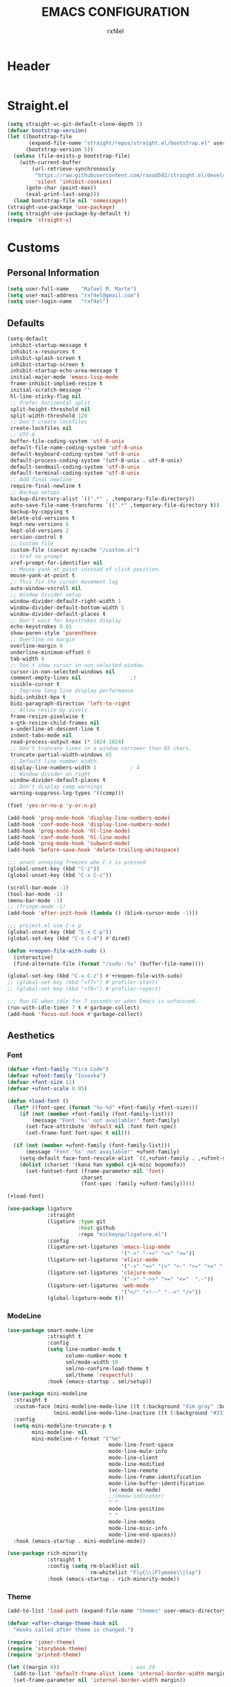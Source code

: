 #+TITLE: EMACS CONFIGURATION
#+AUTHOR: rxf4el
#+EMAIL: rxf4el@gmail.com
* Header
  #+NAME:
  #+BEGIN_SRC emacs-lisp

  #+END_SRC

* Straight.el
  #+NAME:
  #+BEGIN_SRC emacs-lisp
    (setq straight-vc-git-default-clone-depth 1)
    (defvar bootstrap-version)
    (let ((bootstrap-file
           (expand-file-name "straight/repos/straight.el/bootstrap.el" user-emacs-directory))
          (bootstrap-version 5))
      (unless (file-exists-p bootstrap-file)
        (with-current-buffer
            (url-retrieve-synchronously
             "https://raw.githubusercontent.com/raxod502/straight.el/develop/install.el"
             'silent 'inhibit-cookies)
          (goto-char (point-max))
          (eval-print-last-sexp)))
      (load bootstrap-file nil 'nomessage))
    (straight-use-package 'use-package)
    (setq straight-use-package-by-default t)
    (require 'straight-x)
  #+END_SRC

* Customs
** Personal Information
   #+NAME:
   #+BEGIN_SRC emacs-lisp
     (setq user-full-name    "Rafael M. Marte")
     (setq user-mail-address "rxf4el@gmail.com")
     (setq user-login-name   "rxf4el")
   #+END_SRC

** Defaults
   #+NAME:
   #+BEGIN_SRC emacs-lisp
     (setq-default
      inhibit-startup-message t
      inhibit-x-resources t
      inhibit-splash-screen t
      inhibit-startup-screen t
      inhibit-startup-echo-area-message t
      initial-major-mode 'emacs-lisp-mode
      frame-inhibit-implied-resize t
      initial-scratch-message ""
      hl-line-sticky-flag nil
      ;; Prefer horizental split
      split-height-threshold nil
      split-width-threshold 120
      ;; Don't create lockfiles
      create-lockfiles nil
      ;; UTF-8
      buffer-file-coding-system 'utf-8-unix
      default-file-name-coding-system 'utf-8-unix
      default-keyboard-coding-system 'utf-8-unix
      default-process-coding-system '(utf-8-unix . utf-8-unix)
      default-sendmail-coding-system 'utf-8-unix
      default-terminal-coding-system 'utf-8-unix
      ;; Add final newline
      require-final-newline t
      ;; Backup setups
      backup-directory-alist `((".*" . ,temporary-file-directory))
      auto-save-file-name-transforms `((".*" ,temporary-file-directory t))
      backup-by-copying t
      delete-old-versions t
      kept-new-versions 6
      kept-old-versions 2
      version-control t
      ;; Custom file
      custom-file (concat my:cache "/custom.el")
      ;; Xref no prompt
      xref-prompt-for-identifier nil
      ;; Mouse yank at point instead of click position.
      mouse-yank-at-point t
      ;; This fix the cursor movement lag
      auto-window-vscroll nil
      ;; Window divider setup
      window-divider-default-right-width 1
      window-divider-default-bottom-width 1
      window-divider-default-places t
      ;; Don't wait for keystrokes display
      echo-keystrokes 0.01
      show-paren-style 'parenthese
      ;; Overline no margin
      overline-margin 0
      underline-minimum-offset 0
      tab-width 4
      ;; Don't show cursor in non selected window.
      cursor-in-non-selected-windows nil
      comment-empty-lines nil                ;t
      visible-cursor t
      ;; Improve long line display performance
      bidi-inhibit-bpa t
      bidi-paragraph-direction 'left-to-right
      ;; Allow resize by pixels
      frame-resize-pixelwise t
      x-gtk-resize-child-frames nil
      x-underline-at-descent-line t
      indent-tabs-mode nil
      read-process-output-max (* 1024 1024)
      ;; Don't truncate lines in a window narrower than 65 chars.
      truncate-partial-width-windows 65
      ;; Default line number width.
      display-line-numbers-width 1           ; 4
      ;; Window divider on right
      window-divider-default-places t
      ;; Don't display comp warnings
      warning-suppress-log-types '((comp)))

     (fset 'yes-or-no-p 'y-or-n-p)

     (add-hook 'prog-mode-hook 'display-line-numbers-mode)
     (add-hook 'conf-mode-hook 'display-line-numbers-mode)
     (add-hook 'prog-mode-hook 'hl-line-mode)
     (add-hook 'conf-mode-hook 'hl-line-mode)
     (add-hook 'prog-mode-hook 'subword-mode)
     (add-hook 'before-save-hook 'delete-trailing-whitespace)

     ;;; unset annoying freezes whe C-z is pressed
     (global-unset-key (kbd "C-z"))
     (global-unset-key (kbd "C-x C-z"))

     (scroll-bar-mode -1)
     (tool-bar-mode -1)
     (menu-bar-mode -1)
     ;; (fringe-mode -1)
     (add-hook 'after-init-hook (lambda () (blink-cursor-mode -1)))

     ;;; project.el use C-x p
     (global-unset-key (kbd "C-x C-p"))
     (global-set-key (kbd "C-x C-d") #'dired)

     (defun +reopen-file-with-sudo ()
       (interactive)
       (find-alternate-file (format "/sudo::%s" (buffer-file-name))))

     (global-set-key (kbd "C-x C-z") #'+reopen-file-with-sudo)
     ;; (global-set-key (kbd "<f7>") #'profiler-start)
     ;; (global-set-key (kbd "<f8>") #'profiler-report)

     ;;; Run GC when idle for 7 seconds or when Emacs is unfocused.
     (run-with-idle-timer 7 t #'garbage-collect)
     (add-hook 'focus-out-hook #'garbage-collect)
   #+END_SRC

** Aesthetics
*** Font
    #+NAME:
    #+BEGIN_SRC emacs-lisp
      (defvar +font-family "Fira Code")
      (defvar +ufont-family "Iosevka")
      (defvar +font-size 11)
      (defvar +ufont-scale 0.95)

      (defun +load-font ()
        (let* ((font-spec (format "%s-%d" +font-family +font-size)))
          (if (not (member +font-family (font-family-list)))
              (message "Font '%s' not available!" font-family)
            (set-face-attribute 'default nil :font font-spec)
            (set-frame-font font-spec t nil)))

        (if (not (member +ufont-family (font-family-list)))
            (message "Font '%s' not available!" +ufont-family)
          (setq-default face-font-rescale-alist `((,+ufont-family . ,+ufont-scale)))
          (dolist (charset '(kana han symbol cjk-misc bopomofo))
            (set-fontset-font (frame-parameter nil 'font)
                              charset
                              (font-spec :family +ufont-family)))))

      (+load-font)

      (use-package ligature
                   :straight
                   (ligature :type git
                             :host github
                             :repo "mickeynp/ligature.el")
                   :config
                   (ligature-set-ligatures 'emacs-lisp-mode
                                           '("->" "->>" "<=" ">="))
                   (ligature-set-ligatures 'elixir-mode
                                           '("->" "=>" "|>" "<-" ">=" "<=" "!=" "!==" "===" "==" "::" "++" "&&" "||" "<<" ">>"))
                   (ligature-set-ligatures 'clojure-mode
                                           '("->" "->>" ">=" "<="  ".-"))
                   (ligature-set-ligatures 'web-mode
                                           '("</" "<!--" "-->" "/>"))
                   (global-ligature-mode t))

    #+END_SRC

*** ModeLine
    #+NAME:
    #+BEGIN_SRC emacs-lisp
      (use-package smart-mode-line
                   :straight t
                   :config
                   (setq line-number-mode t
                         column-number-mode t
                         sml/mode-width 10
                         sml/no-confirm-load-theme t
                         sml/theme 'respectful)
                   :hook (emacs-startup . sml/setup))

      (use-package mini-modeline
        :straight t
        :custom-face (mini-modeline-mode-line ((t (:background "dim gray" :box nil :height 0.1))))
                     (mini-modeline-mode-line-inactive ((t (:background "#333333" :box nil :height 0.1))))
        :config
        (setq mini-modeline-truncate-p t
              mini-modeline- nil
              mini-modeline-r-format '("%e"
                                       mode-line-front-space
                                       mode-line-mule-info
                                       mode-line-client
                                       mode-line-modified
                                       mode-line-remote
                                       mode-line-frame-identification
                                       mode-line-buffer-identification
                                       (vc-mode vc-mode)
                                       ;;(meow-indicator)
                                       " "
                                       mode-line-position
                                       " "
                                       mode-line-modes
                                       mode-line-misc-info
                                       mode-line-end-spaces))
        :hook (emacs-startup . mini-modeline-mode))

      (use-package rich-minority
                   :straight t
                   :config (setq rm-blacklist nil
                                 rm-whitelist "FlyC\\|Flymake\\|lsp")
                   :hook (emacs-startup . rich-minority-mode))

    #+END_SRC

*** Theme
    #+NAME:
    #+BEGIN_SRC emacs-lisp
      (add-to-list 'load-path (expand-file-name "themes" user-emacs-directory))

      (defvar +after-change-theme-hook nil
        "Hooks called after theme is changed.")

      (require 'joker-theme)
      (require 'storybook-theme)
      (require 'printed-theme)

      (let ((margin 0))                       ; was 24
        (add-to-list 'default-frame-alist (cons 'internal-border-width margin))
        (set-frame-parameter nil 'internal-border-width margin))

      (defvar +current-theme nil
        "Name for current theme")

      (defvar +theme-list
        '(storybook joker printed))

      (set-display-table-slot standard-display-table
                              'vertical-border
                              (make-glyph-code ?┃))

      (defun +change-theme (&optional no-msg)
        (interactive)
        (let ((theme (car +theme-list)))
          (disable-theme theme)
          (setq +theme-list (append (cdr +theme-list) (list theme)))
          (let ((this-theme (car +theme-list)))
            (load-theme this-theme t)
            (unless no-msg
              (message "Load theme: %s" this-theme))
            (run-hook-with-args '+after-change-theme-hook this-theme))))

      (defun +highlight-prog-mode-function-name ()
        (face-remap-add-relative 'font-lock-function-name-face :underline t :extend t))

      (add-hook 'prog-mode-hook '+highlight-prog-mode-function-name)

      (defun +reload-font-and-theme ()
        (interactive)
        (+load-font)
        (load-theme (car +theme-list) t))

      (+change-theme t)

    #+END_SRC

* Packages
** Built-ins
*** Auto-revert
    #+NAME:
    #+BEGIN_SRC emacs-lisp

    #+END_SRC

*** iBuffer
    #+NAME:
    #+BEGIN_SRC emacs-lisp

      ;;; Uniquify
      (setq uniquify-buffer-name-style 'post-forward-angle-brackets)
      (setq uniquify-separator "/")
      (setq uniquify-after-kill-buffer-p t) ; rename after killing uniquified
      (setq uniquify-ignore-buffers-re "*[^*]+*") ; don't muck with special buffers
    #+END_SRC

*** Dabbrev
    #+NAME:
    #+BEGIN_SRC emacs-lisp

    #+END_SRC

*** Dired
    #+NAME:
    #+BEGIN_SRC emacs-lisp

    #+END_SRC

*** FlyMake
    #+NAME:
    #+BEGIN_SRC emacs-lisp
      (use-package flymake
                   :commands (flymake-mode)
                   :bind
                   (:map flymake-mode-map
                         ("M-n" . 'flymake-goto-next-error)
                         ("M-p" . 'flymake-goto-prev-error)))
    #+END_SRC

*** Hippie-Expand
    #+NAME:
    #+BEGIN_SRC emacs-lisp
      (with-eval-after-load 'hippie-expand
        (setq hippie-expand-verbose t
              hippie-expand-try-functions-list
              '(yas/hippie-try-expand
                try-complete-file-name
                try-complete-file-name-partially
                try-expand-list
                try-expand-list-all-buffers
                try-expand-line
                try-expand-line-all-buffers
                try-expand-all-abbrevs
                try-expand-dabbrev
                try-expand-dabbrev-all-buffers
                try-expand-dabbrev-from-kill
                try-complete-lisp-symbol-partially
                try-complete-lisp-symbol)))
      (global-set-key (kbd "s-'") 'hippie-expand)
    #+END_SRC

*** iSearch
    #+NAME:
    #+BEGIN_SRC emacs-lisp
      (with-eval-after-load 'isearch
        (setq  search-highlight t
               isearch-lax-whitespace t
               isearch-regexp-lax-whitespace nil
               serach-whitespace-regexp ".*?"
               isearch-lazy-highlight t
               isearch-lazy-count t
               lazy-count-prefix-format nil
               lazy-count-suffix-format " (%s/%s)"
               isearch-yank-on-move 'shift
               isearch-allow-scroll 'unlimited))
    #+END_SRC

** 3rd-Part
*** AggressiveIndent
    #+NAME:
    #+BEGIN_SRC emacs-lisp
      (use-package aggressive-indent
                   :straight t
                   :config
                   (global-aggressive-indent-mode 1))
    #+END_SRC

*** Avy
    #+NAME:
    #+BEGIN_SRC emacs-lisp
      (use-package avy
                   :straight t
                   :bind
                   ("C-:" . avy-goto-char)
                   ("C-*" . avy-resume)
                   ("M-g M-g" . avy-goto-line))
    #+END_SRC

*** Code-Complete
**** Company
     #+NAME:
     #+BEGIN_SRC emacs-lisp
       (use-package company
                    :init (global-company-mode +1)
                    :commands (company-complete-common company-manual-begin company-grab-line)
                    :config
                    (setq company-idle-delay 0
                          company-show-numbers t
                          company-minimum-prefix-length 2
                          company-tooltip-limit 5
                          company-dabbrev-downcase nil
                          company-dabbrev-ignore-case nil
                          company-dabbrev-code-other-buffers t
                          company-tooltip-align-annotations t
                          company-require-match 'never
                          company-global-modes '(not erc-mode message-mode help-mode gud-mode eshell-mode)
                          company-backends '((company-capf
                                              company-keywords
                                              company-yasnippet)
                                             (company-abbrev company-dabbrev))
                          company-frontends '(company-pseudo-tooltip-frontend
                                              company-echo-metadata-frontend)))
     #+END_SRC

**** Eglot
     #+NAME:
     #+BEGIN_SRC emacs-lisp
       (use-package eglot
                    :commands (eglot-ensure eglot)
                    :hook
                    ((rust-mode c-mode elixir-mode python-mode) . eglot-ensure)
                    :custom
                    (eglot-stay-out-of '())
                    (eglot-ignored-server-capabilites '(:documentHighlightProvider)))
     #+END_SRC

**** Yasnippet
     #+NAME:
     #+BEGIN_SRC emacs-lisp
       (defun +yas-expand-or-company-complete ()
         (interactive)
         (or (yas/expand)
             (call-interactively #'company-indent-or-complete-common)))

       (use-package yasnippet
                    :config
                    (let ((inhibit-message t)) (yas-reload-all))
                    (setq yas-snippet-dirs '("~/.emacs.d/snippets"))
                    :init
                    (yas-global-mode +1))
     #+END_SRC

*** Git
    #+NAME:
    #+BEGIN_SRC emacs-lisp
      (use-package magit
                   :commands (magit))

      (use-package diff-hl
                   :hook
                   ((dired-mode . diff-hl-dired-mode)
                    (prog-mode . diff-hl-mode)
                    (conf-mode . diff-hl-mode)))

      (use-package dired-git-info
                   :bind
                   (:map dired-mode-map
                         ("v" . dired-git-info-mode))
                   :custom
                   (dgi-auto-hide-details-p nil))
    #+END_SRC

*** Meow
    #+NAME:
    #+BEGIN_SRC emacs-lisp
      (defun meow-setup ()
        (setq meow-cheatsheet-layout meow-cheatsheet-layout-qwerty)
        (meow-motion-overwrite-define-key
         '("j" . meow-next)
         '("k" . meow-prev))
        (meow-leader-define-key
         ;; SPC j/k will run the original command in MOTION state.
         '("j" . meow-motion-origin-command)
         '("k" . meow-motion-origin-command)
         ;; Use SPC (0-9) for digit arguments.
         '("1" . meow-digit-argument)
         '("2" . meow-digit-argument)
         '("3" . meow-digit-argument)
         '("4" . meow-digit-argument)
         '("5" . meow-digit-argument)
         '("6" . meow-digit-argument)
         '("7" . meow-digit-argument)
         '("8" . meow-digit-argument)
         '("9" . meow-digit-argument)
         '("0" . meow-digit-argument))
        (meow-normal-define-key
         '("0" . meow-expand-0)
         '("9" . meow-expand-9)
         '("8" . meow-expand-8)
         '("7" . meow-expand-7)
         '("6" . meow-expand-6)
         '("5" . meow-expand-5)
         '("4" . meow-expand-4)
         '("3" . meow-expand-3)
         '("2" . meow-expand-2)
         '("1" . meow-expand-1)
         '("-" . negative-argument)
         '(";" . meow-reverse)
         '("," . meow-inner-of-thing)
         '("." . meow-bounds-of-thing)
         '("[" . meow-beginning-of-thing)
         '("]" . meow-end-of-thing)
         '("a" . meow-append)
         '("A" . meow-open-below)
         '("b" . meow-back-word)
         '("B" . meow-back-symbol)
         '("c" . meow-change)
         '("C" . meow-change-save)
         '("d" . meow-delete)
         '("x" . meow-line)
         '("f" . meow-find)
         '("F" . meow-find-expand)
         '("g" . meow-keyboard-quit)
         '("G" . goto-line)
         '("h" . meow-head)
         '("H" . meow-head-expand)
         '("i" . meow-insert)
         '("I" . meow-open-above)
         '("m" . meow-join)
         '("M" . delete-indentation)
         '("s" . meow-kill)
         '("t" . meow-till)
         '("T" . meow-till-expand)
         '("w" . meow-mark-word)
         '("W" . meow-mark-symbol)
         '("j" . meow-next)
         '("J" . meow-next-expand)
         '("o" . meow-block)
         '("O" . meow-block-expand)
         '("k" . meow-prev)
         '("K" . meow-prev-expand)
         '("q" . meow-quit)
         '("r" . meow-replace)
         '("R" . meow-replace-save)
         '("n" . meow-search)
         '("N" . meow-pop-search)
         '("l" . meow-tail)
         '("L" . meow-tail-expand)
         '("u" . undo)
         '("v" . meow-visit)
         '("e" . meow-next-word)
         '("E" . meow-next-symbol)
         '("y" . meow-save)
         '("p" . meow-yank)
         '("z" . meow-pop-selection)
         '("Z" . meow-pop-all-selection)
         '("?" . meow-cheatsheet)
         '("&" . meow-query-replace)
         '("%" . meow-query-replace-regexp)
         '("<escape>" . meow-last-buffer)))

      (use-package meow
                   :straight
                   (meow :type git
                         :host github
                         :repo "DogLooksGood/meow")
                   :init
                   (meow-global-mode 1)
                   :custom
                   (meow-esc-delay 0.001)
                   (meow-select-on-exit t)
                   (meow-replace-state-name-list
                    '((normal . "Ꮚ•ꈊ•Ꮚ")
                      (insert . "Ꮚ`ꈊ´Ꮚ")
                      (keypad . "Ꮚ'ꈊ'Ꮚ")
                      (motion . "Ꮚ-ꈊ-Ꮚ")))
                   :config
                   (meow-setup-line-number)
                   (add-to-list 'meow-normal-state-mode-list 'inf-iex-mode)
                   (add-to-list 'meow-normal-state-mode-list 'py-shell-mode)
                   (meow-setup))
    #+END_SRC

*** ParEdit
    #+NAME:
    #+BEGIN_SRC emacs-lisp
      (defun +lisp-semicolon ()
        "Will insert a semicolon if we are at the beginning of the line,
      otherwise will insert a colon."
        (interactive)
        (if (or (+in-comment-p)
                (+in-string-p)
                (equal (point) (line-beginning-position)))
            (call-interactively #'self-insert-command)
          (insert ":")))

      (use-package paredit
                   :straight
                   (paredit :type git
                            :host github
                            :repo "emacsmirror/paredit")
                   :bind
                   (:map paredit-mode-map
                         (";" . '+lisp-semicolon))
                   :hook
                   (emacs-lisp-mode . paredit-mode))
    #+END_SRC

*** Projectile
    #+NAME:
    #+BEGIN_SRC emacs-lisp

    #+END_SRC

*** Scrolling
    #+NAME:
    #+BEGIN_SRC emacs-lisp
      (setq-default hscroll-margin 2
                    hscroll-step 1
                    scroll-conservatively 1001
                    scroll-margin 0
                    scroll-preserve-screen-position t)

      (use-package sublimity-scroll
                   :straight sublimity
                   :init (sublimity-mode 1))

      (use-package yascroll
                   :straight t
                   :init (global-yascroll-bar-mode 1))
    #+END_SRC

*** Selectrum
    #+NAME:
    #+BEGIN_SRC emacs-lisp
      (use-package embark
                   :ensure t
                   :bind
                   ("s-a" . embark-act)
                   :config
                   ;; For Selectrum users:
                   (defun current-candidate+category ()
                     (when selectrum-active-p
                       (cons (selectrum--get-meta 'category)
                             (selectrum-get-current-candidate))))
                   (add-hook 'embark-target-finders #'current-candidate+category)
                   (defun current-candidates+category ()
                     (when selectrum-active-p
                       (cons (selectrum--get-meta 'category)
                             (selectrum-get-current-candidates
                              ;; Pass relative file names for dired.
                              minibuffer-completing-file-name))))
                   (add-hook 'embark-candidate-collectors #'current-candidates+category)
                   ;; No unnecessary computation delay after injection.
                   (add-hook 'embark-setup-hook 'selectrum-set-selected-candidate)
                   (setq embark-action-indicator
                         (lambda (map)
                           (which-key--show-keymap "Embark" map nil nil 'no-paging)
                           #'which-key--hide-popup-ignore-command)
                         embark-become-indicator embark-action-indicator))

      ;; Consult users will also want the embark-consult package.
      (use-package embark-consult
                   :ensure t
                   :after (embark consult)
                   ;; if you want to have consult previews as you move around an
                   ;; auto-updating embark collect buffer
                   :hook
                   (embark-collect-mode . embark-consult-preview-minor-mode))

      (use-package consult
                   ;; :straight (consult :type git :host github :repo "minad/consult" :branch "main")
                   :init
                   (fset 'multi-occur #'consult-multi-occur)
                   (setq register-preview-delay 0
                         register-preview-function #'consult-register-preview)
                   :bind
                   ("C-x b" . consult-buffer)
                   ("M-y" . consult-yank-pop)
                   ("C-," . consult-line)
                   :custom
                   (consult-line-point-placement 'match-end))

      (use-package selectrum-prescient
                   :init (selectrum-mode)
                   :config
                   (selectrum-prescient-mode 1)
                   (prescient-persist-mode 1)
                   (setq prescient-history-length 100
                         prescient-sort-length-enable nil
                         prescient-filter-method '(literal regexp initialism)))

      (use-package marginalia
                   :straight (marginalia :type git :host github :repo "minad/marginalia" :branch "main")
                   :config
                   (marginalia-mode)
                   (setq marginalia-annotators '(marginalia-annotators-heavy marginalia-annotators-light)))

      (use-package company-prescient
                   :init
                   (company-prescient-mode 1))

      (use-package helm
                   :custom (helm-bibtex-full-frame nil)
                   :config
                   (setq helm-autoresize-max-height 0)
                   (setq helm-autoresize-min-height 30)
                   (helm-autoresize-mode 1))

    #+END_SRC

*** Treemacs
    #+NAME:
    #+BEGIN_SRC emacs-lisp
      (defun +treemacs-scale-font-size ()
        (face-remap-add-relative 'default :height 0.8))

      (use-package treemacs
                   :commands
                   (treemacs treemacs-select-window)
                   :bind
                   ("<f1>" . 'treemacs-select-window)
                   (:map treemacs-mode-map
                         ("<f1>" . 'treemacs))
                   :custom
                   (treemacs-no-png-images t)
                   (treemacs-width 40)
                   :init
                   (add-hook 'treemacs-mode-hook '+treemacs-scale-font-size))
    #+END_SRC

*** Which-Keys
    #+NAME:
    #+BEGIN_SRC emacs-lisp
      (use-package which-key
                   :init (which-key-mode 1))

    #+END_SRC

** Programming
*** Languages
**** Clojure
     #+NAME:
     #+BEGIN_SRC emacs-lisp
       (use-package clojure-mode
                    :hook
                    (clojure-mode . paredit-mode)
                    :bind
                    (:map
                     clojure-mode-map
                     ("/" . 'cljr-slash)
                     ("C-c C-i" . 'cider-inspect-last-result))
                    :config
                    (modify-syntax-entry ?: "w" clojure-mode-syntax-table)
                    (require 'init-clojure-highlight-fix)
                    :custom
                    (clojure-toplevel-inside-comment-form t))

       (use-package clj-refactor
                    :hook (clojure-mode . clj-refactor-mode)
                    :config
                    (unbind-key "/" clj-refactor-map)
                    (cljr-add-keybindings-with-prefix "C-c C-r")
                    :custom
                    (cljr-warn-on-eval t)
                    (cljr-suppress-middleware-warnings t))

       (use-package cider
                    :commands (cider-jack-in cider-jack-in-cljs cider-jack-in-clj&cljs)
                    :bind
                    (:map
                     cider-mode-map
                     ("C-!" . 'cider-read-and-eval)
                     ("M-." . 'cider-find-var)
                     :map
                     cider-repl-mode-map
                     ("M-," . 'cider-repl-handle-shortcut)
                     ("C-," . 'cider-repl-handle-shortcut))
                    :init
                    (setq-default cider-default-cljs-repl 'shadow)
                    :custom
                    (cider-font-lock-dynamically nil)
                    (cider-font-lock-reader-conditionals nil)
                    (cider-use-fringe-indicators t)
                    (cider-prompt-for-symbol nil)
                    (cider-save-file-on-load t)
                    (cider-enhanced-cljs-completion-p nil)
                    (cider-offer-to-open-cljs-app-in-browser nil)
                    :config
                    (unbind-key "M-." cider-mode-map)
                    (unbind-key "C-c C-p" cider-mode-map)
                    (setq cider-allow-jack-in-without-project t
                          cider-repl-buffer-size-limit 100000
                          cider-repl-tab-command #'indent-for-tab-command
                          cider-repl-pop-to-buffer-on-connect 'display-only
                          cider-repl-result-prefix ";; => "
                          cider-repl-require-ns-on-set t
                          cider-repl-use-pretty-printing t
                          cider--print-buffer-size (* 8 1024)
                          cider-print-quota (* 1024 1024)))
     #+END_SRC

**** Common-Lisp
     #+NAME:
     #+BEGIN_SRC emacs-lisp

     #+END_SRC

**** Perl
     #+NAME:
     #+BEGIN_SRC emacs-lisp

     #+END_SRC

**** Python
     #+NAME:
     #+BEGIN_SRC emacs-lisp

     #+END_SRC

**** R
     #+NAME:
     #+BEGIN_SRC emacs-lisp
       (use-package ess-R-data-view
         :straight t)
     #+END_SRC

*** Modes
**** CSV
     #+NAME:
     #+BEGIN_SRC emacs-lisp
       (use-package csv-mode
         :mode ("\\.[cC][sS][vV]\\'" . csv-mode))
     #+END_SRC

**** MarkDown
     #+NAME:
     #+BEGIN_SRC emacs-lisp
       (use-package markdown-mode
         :custom
         (markdown-fontify-code-blocks-natively t)
         :init
         (add-hook 'markdown-mode-hook 'markdown-toggle-markup-hiding))
     #+END_SRC

**** Nix
     #+NAME:
     #+BEGIN_SRC emacs-lisp
       (use-package nix-mode
         :mode ("\\.nix\\'" . nix-mode))
     #+END_SRC

**** Web
     #+NAME:
     #+BEGIN_SRC emacs-lisp
       (use-package web-mode
         :custom
         (web-mode-markup-indent-offset 2)
         (web-mode-code-indent-offset 2)
         (web-mode-css-indent-offset 2))

       (setq-default
        js-indent-level 2
        css-indent-offset 2)

       (use-package emmet-mode
         :hook
         (web-mode . emmet-mode)
         (html-mode . emmet-mode)
         :bind
         ((:map emmet-mode-keymap
                ("M-e" . 'emmet-expand-line))))
     #+END_SRC

** Bioinformatics
*** Graphics
**** GraphViz
     #+NAME:
     #+BEGIN_SRC emacs-lisp

     #+END_SRC

**** GnuPlot
     #+NAME:
     #+BEGIN_SRC emacs-lisp

     #+END_SRC

*** Readers
**** ePUB
     #+NAME:
     #+BEGIN_SRC emacs-lisp
       (use-package nov
                    :config (progn
                              (add-to-list 'auto-mode-alist '("\\.epub\\'" . nov-mode))
                              (add-hook 'nov-mode-hook
                                        (lambda ()
                                          (face-remap-add-relative 'variable-pitch
                                                                   :family "Liberation Serif"
                                                                   :height 1.2)))
                              ;; (add-hook 'nov-mode-hook (lambda () (olivetti-mode 1)))
                              (setq nov-text-width 72)))

     #+END_SRC

**** PDF
     #+NAME:
     #+BEGIN_SRC emacs-lisp
       (use-package pdf-tools
                    :straight t
                    :bind (:map pdf-view-mode-map
                                ("<s-spc>" .  pdf-view-scroll-down-or-next-page)
                                ("g"  . pdf-view-first-page)
                                ("G"  . pdf-view-last-page)
                                ("l"  . image-forward-hscroll)
                                ("h"  . image-backward-hscroll)
                                ("j"  . pdf-view-next-line-or-next-page)
                                ("k"  . pdf-view-previous-line-or-previous-page)
                                ("e"  . pdf-view-goto-page)
                                ("t"  . pdf-view-goto-label)
                                ("u"  . pdf-view-revert-buffer)
                                ("al" . pdf-annot-list-annotations)
                                ("ad" . pdf-annot-delete)
                                ("aa" . pdf-annot-attachment-dired)
                                ("am" . pdf-annot-add-markup-annotation)
                                ("at" . pdf-annot-add-text-annotation)
                                ("y"  . pdf-view-kill-ring-save)
                                ("i"  . pdf-misc-display-metadata)
                                ("s"  . pdf-occur)
                                ("b"  . pdf-view-set-slice-from-bounding-box)
                                ("r"  . pdf-view-reset-slice))
                    :init
                    (pdf-tools-install t t)
                    :config
                    (setq ;; pdf-misc-print-programm "/usr/bin/gtklp"
                     pdf-misc-print-programm-args (quote ("-o media=A4" "-o fitplot"))
                     pdf-view-display-size 'fit-page
                     ;; pdf-view-use-imagemagick t
                     pdf-view-midnight-colors '("white smoke" . "gray5")))

     #+END_SRC

*** Writers
**** GkRoam
     #+NAME:
     #+BEGIN_SRC emacs-lisp
       (use-package gkroam
                    :straight (gkroam
                               :type git
                               :host github
                               :repo "Kinneyzhang/gkroam"
                               :branch "develop")
                    :hook (after-init . gkroam-mode)
                    :init
                    (setq gkroam-root-dir "~/Dropbox/org/gkroam/"
                          gkroam-prettify-page-p t
                          gkroam-show-brackets-p t
                          gkroam-use-default-filename t
                          gkroam-window-margin 0)
                    :bind
                    (:map gkroam-mode-map
                          (("C-c r I" . gkroam-index)
                           ("C-c r d" . gkroam-daily)
                           ("C-c r D" . gkroam-delete)
                           ("C-c r f" . gkroam-find)
                           ("C-c r i" . gkroam-insert)
                           ("C-c r n" . gkroam-dwim)
                           ("C-c r e" . gkroam-link-edit)
                           ("C-c r u" . gkroam-show-unlinked)
                           ("C-c r p" . gkroam-toggle-prettify)
                           ("C-c r t" . gkroam-toggle-brackets)
                           ("C-c r R" . gkroam-rebuild-caches)
                           ("C-c r g" . gkroam-update))))

     #+END_SRC

**** Latex
     #+NAME:
     #+BEGIN_SRC emacs-lisp

     #+END_SRC

**** Org-Mode
***** Org
      #+NAME:
      #+BEGIN_SRC emacs-lisp
        (defvar-local +org-last-in-latex nil)

        (defun +org-post-command-hook ()
          (ignore-errors
            (let ((in-latex (rime-predicate-org-latex-mode-p)))
              (if (and +org-last-in-latex (not in-latex))
                  (progn (org-latex-preview)
                         (setq +org-last-in-latex nil)))

              (when-let ((ovs (overlays-at (point))))
                (when (->> ovs
                           (--map (overlay-get it 'org-overlay-type))
                           (--filter (equal it 'org-latex-overlay)))
                  (org-latex-preview)
                  (setq +org-last-in-latex t)))

              (when in-latex
                (setq +org-last-in-latex t)))))

        (define-minor-mode org-latex-auto-toggle
          "Auto toggle latex overlay when cursor enter/leave."
          nil
          nil
          nil
          (if org-latex-auto-toggle
              (add-hook 'post-command-hook '+org-post-command-hook nil t)
            (remove-hook 'post-command-hook '+org-post-command-hook t)))

        ;;; Org babel

        (defun +org-redisplay-inline-images ()
          (when org-inline-image-overlays
            (org-redisplay-inline-images)))

        (defun +org-babel-setup ()
          (org-babel-do-load-languages
           'org-babel-load-languages
           '((python . t)
             (emacs-lisp . t)
             (clojure . t)))
          (setq org-babel-clojure-backend 'cider)
          (setq org-confirm-babel-evaluate nil)
          (add-hook 'org-babel-after-execute-hook '+org-redisplay-inline-images))

        (use-package org
                     :straight (:type built-in)
                     :bind
                     (:map org-mode-map
                           ("<f8>" . org-latex-auto-toggle))
                     :config
                     (require 'ob-clojure)
                     (require 'cider)
                     (require 'org-tempo)
                     (+org-babel-setup))

        ;;; Update latex options after change theme.

        (defun +org-update-latex-option-by-theme (theme)
          (when (bound-and-true-p org-format-latex-options)
            (setq org-format-latex-options
                  (plist-put org-format-latex-options :theme theme))))

        (add-hook '+after-change-theme-hook '+org-update-latex-option-by-theme)

        ;;; install latex with
        ;;; pacman -S texlive-bin texlive-most
        ;;; install xdot
        ;;; pacman -S xdot

        (use-package org-superstar
                     :hook (org-mode . org-superstar-mode))

      #+END_SRC

***** Org-Utils
      #+NAME:
      #+BEGIN_SRC emacs-lisp
        (use-package org-ref
                     ;; :custom ((org-ref-ivy-cite-completion t)
                     ;;          (org-ref-completion-library 'org-ref-ivy-cite))
                     :config
                     (require 'org-ref)
                     (require 'org-ref-pdf)
                     (require 'org-ref-bibtex)
                     (require 'org-ref-url-utils)
                     (setq reftex-default-bibliography "~/Dropbox/org/biblio/ref.bib"
                           org-ref-default-bibliography '("~/Dropbox/org/biblio/ref.bib")
                           org-ref-bibliography-notes "~/Dropbox/org/biblio/notes.org"
                           org-ref-pdf-directory "~/Dropbox/org/biblio/papers/"))


        ;; tasks management
        (setq org-refile-targets '((org-agenda-files :maxlevel . 1)))
        (setq org-log-done t
              org-clock-idle-time nil
              org-todo-keywords (quote
                                 ((sequence "TODO(t)" "NEXT(n)" "|" "DONE(d)")
                                  (sequence "WAITING(w)" "HOLD(h)" "|" "CANCELLED(c)" "PHONE" "MEETING"))))

        ;; Org-Agenda
        ;; agenda & diary
        (setq org-columns-default-format "%50ITEM(Task) %10CLOCKSUM %16TIMESTAMP_IA")
        (setq org-agenda-include-diary nil
              org-agenda-tags-todo-honor-ignore-options t
              org-agenda-start-on-weekday nil
              org-agenda-start-day "-1d"
              org-agenda-span 7
              show-week-agenda-p t
              org-agenda-timegrid-use-ampm 1
              org-agenda-inhibit-startup t
              org-agenda-files (quote
                                ("~/Dropbox/org/work.org"
                                 "~/Dropbox/org/stuff.org"
                                 "~/Dropbox/org/inbox.org")))

        (use-package org-super-agenda
                     :straight t
                     :defer t
                     :config
                     (setq org-super-agenda-groups '((:name "Today"
                                                            :time-grid t
                                                            :scheduled today)
                                                     (:name "Due today"
                                                            :deadline today)
                                                     (:name "Important"
                                                            :priority "A")
                                                     (:name "Overdue"
                                                            :deadline past)
                                                     (:name "Due soon"
                                                            :deadline future)
                                                     (:name "Big Outcomes"
                                                            :tag "bo")))
                     (org-super-agenda-mode))

        (use-package org-gcal
                     :config
                     :config
                     (setq org-gcal-client-id "70155025522-sod2sd5j69fqbtajhnllgmgprhavspo5.apps.googleusercontent.com"
                           org-gcal-client-secret "x58hbBKXDZ8JfdEdeDYYC8_u"
                           org-gcal-fetch-file-alist '(("rxf4el@gmail.com" .  "~/Dropbox/org/inbox.org"))))

        (use-package calfw
                     :config
                     (setq cfw:display-calendar-holidays nil
                           calendar-week-start-day 1
                           cfw:fchar-junction ?╬
                           cfw:fchar-vertical-line ?║
                           cfw:fchar-horizontal-line ?═
                           cfw:fchar-left-junction ?╠
                           cfw:fchar-right-junction ?╣
                           cfw:fchar-top-junction ?╦
                           cfw:fchar-top-left-corner ?╔
                           cfw:fchar-top-right-corner ?╗))

        (use-package calfw-org
                     :bind ("C-c f" . cfw:open-org-calendar)
                     :config
                     (setq cfw:org-overwrite-default-keybinding t))

        ;; Org-Utils (need to port for the right place)
        ;; date insertion configuration
        (setq org-expiry-created-property-name "CREATED"
              org-expiry-inactive-timestamps t
              org-todo-state-tags-triggers (quote
                                            (("CANCELLED" ("CANCELLED" . t))
                                             ("WAITING" ("WAITING" . t))
                                             ("HOLD" ("WAITING") ("HOLD" . t))
                                             (done ("WAITING") ("HOLD"))
                                             ("TODO" ("WAITING") ("CANCELLED") ("HOLD"))
                                             ("NEXT" ("WAITING") ("CANCELLED") ("HOLD"))
                                             ("DONE" ("WAITING") ("CANCELLED") ("HOLD")))))

        (setq org-latex-pdf-process
              '("latexmk -pdflatex='pdflatex -interaction nonstopmode' -pdf -bibtex -f %f"))

      #+END_SRC

***** Org-Babel
      #+NAME:
      #+BEGIN_SRC emacs-lisp

      #+END_SRC

***** Org-Capture
      #+NAME:
      #+BEGIN_SRC emacs-lisp

      #+END_SRC

***** Org-Presentation
      #+NAME:
      #+BEGIN_SRC emacs-lisp

      #+END_SRC

* Footer
  #+NAME:
  #+BEGIN_SRC emacs-lisp
    ;; config.el ends here.
  #+END_SRC
